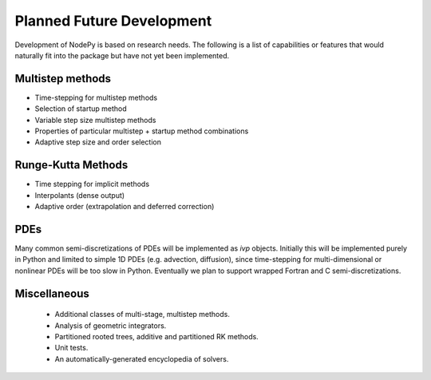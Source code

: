 Planned Future Development
==========================

Development of NodePy is based on research needs.  The following
is a list of capabilities or features that would naturally fit
into the package but have not yet been implemented.

Multistep methods
-----------------

* Time-stepping for multistep methods
* Selection of startup method
* Variable step size multistep methods
* Properties of particular multistep + startup method combinations
* Adaptive step size and order selection

Runge-Kutta Methods
-------------------

* Time stepping for implicit methods
* Interpolants (dense output)
* Adaptive order (extrapolation and deferred correction)

PDEs
----

Many common semi-discretizations of PDEs will be implemented as
`ivp` objects.  Initially this will be implemented purely in Python and
limited to simple 1D PDEs (e.g. advection, diffusion), since
time-stepping for multi-dimensional or nonlinear PDEs will be too
slow in Python.  Eventually we plan to support wrapped Fortran and C
semi-discretizations.

Miscellaneous
-------------

 * Additional classes of multi-stage, multistep methods.
 * Analysis of geometric integrators.
 * Partitioned rooted trees, additive and partitioned RK methods.
 * Unit tests.
 * An automatically-generated encyclopedia of solvers.

